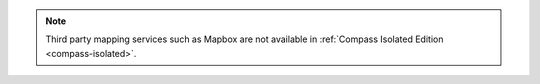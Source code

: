 .. note::

   Third party mapping services such as Mapbox are not available in
   :ref:`Compass Isolated Edition <compass-isolated>`.
